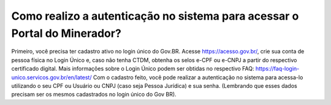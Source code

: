 Como realizo a autenticação no sistema para acessar o Portal do Minerador?
=====================================================

Primeiro, você precisa ter cadastro ativo no login único do Gov.BR.
Acesse https://acesso.gov.br/, crie sua conta de pessoa física no Login Único e, caso não tenha CTDM, obtenha os selos e-CPF ou e-CNPJ a partir do respectivo certificado digital.
Mais informações sobre o Login Único podem ser obtidas no respectivo FAQ: https://faq-login-unico.servicos.gov.br/en/latest/
Com o cadastro feito, você pode realizar a autenticação no sistema para acessa-lo utilizando o seu CPF ou Usuário ou CNPJ (caso seja Pessoa 
Jurídica) e sua senha. (Lembrando que esses dados precisam ser os mesmos cadastrados no login único do Gov BR).
